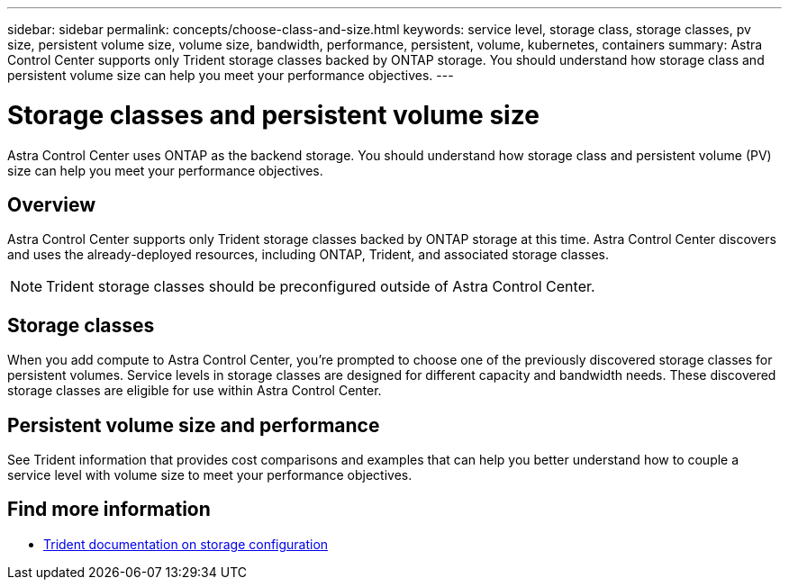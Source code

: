 ---
sidebar: sidebar
permalink: concepts/choose-class-and-size.html
keywords: service level, storage class, storage classes, pv size, persistent volume size, volume size, bandwidth, performance, persistent, volume, kubernetes, containers
summary: Astra Control Center supports only Trident storage classes backed by ONTAP storage.  You should understand how storage class and persistent volume size can help you meet your performance objectives.
---

= Storage classes and persistent volume size
:hardbreaks:
:icons: font
:imagesdir: ../media/concepts/

[.lead]
Astra Control Center uses ONTAP as the backend storage. You should understand how storage class and persistent volume (PV) size can help you meet your performance objectives.

== Overview
Astra Control Center supports only Trident storage classes backed by ONTAP storage at this time. Astra Control Center discovers and uses the already-deployed resources, including ONTAP, Trident, and associated storage classes.

NOTE: Trident storage classes should be preconfigured outside of Astra Control Center.

== Storage classes

When you add compute to Astra Control Center, you're prompted to choose one of the previously discovered storage classes for persistent volumes. Service levels in storage classes are designed for different capacity and bandwidth needs. These discovered storage classes are eligible for use within Astra Control Center.

== Persistent volume size and performance

See Trident information that provides cost comparisons and examples that can help you better understand how to couple a service level with volume size to meet your performance objectives.

== Find more information

* https://netapp-trident.readthedocs.io/en/stable-v21.01/dag/kubernetes/storage_configuration_trident.html[Trident documentation on storage configuration^]
